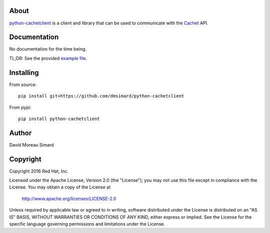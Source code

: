 About
=====
python-cachetclient_ is a client and library that can be used to communicate
with the Cachet_ API.

.. _python-cachetclient: https://github.com/dmsimard/python-cachetclient
.. _Cachet: https://cachethq.io/

Documentation
=============
No documentation for the time being.

TL;DR: See the provided `example file`_.

.. _example file: https://github.com/dmsimard/python-cachetclient/blob/master/examples/example.py

Installing
==========
From source::

    pip install git+https://github.com/dmsimard/python-cachetclient

From pypi::

    pip install python-cachetclient

Author
======
David Moreau Simard

Copyright
=========
Copyright 2016 Red Hat, Inc.

Licensed under the Apache License, Version 2.0 (the "License");
you may not use this file except in compliance with the License.
You may obtain a copy of the License at

    http://www.apache.org/licenses/LICENSE-2.0

Unless required by applicable law or agreed to in writing, software
distributed under the License is distributed on an "AS IS" BASIS,
WITHOUT WARRANTIES OR CONDITIONS OF ANY KIND, either express or implied.
See the License for the specific language governing permissions and
limitations under the License.
